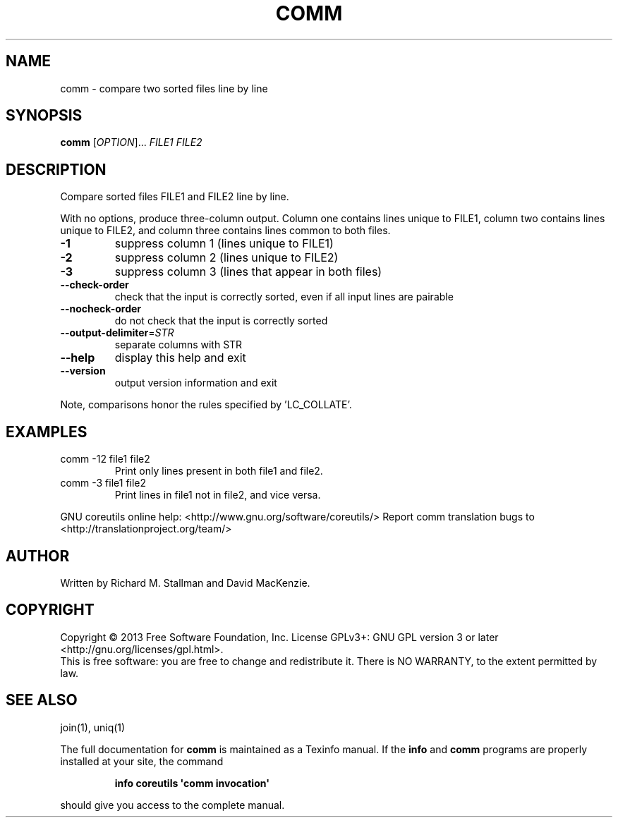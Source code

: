.\" DO NOT MODIFY THIS FILE!  It was generated by help2man 1.43.3.
.TH COMM "1" "March 2014" "GNU coreutils UNKNOWN" "User Commands"
.SH NAME
comm \- compare two sorted files line by line
.SH SYNOPSIS
.B comm
[\fIOPTION\fR]... \fIFILE1 FILE2\fR
.SH DESCRIPTION
.\" Add any additional description here
.PP
Compare sorted files FILE1 and FILE2 line by line.
.PP
With no options, produce three\-column output.  Column one contains
lines unique to FILE1, column two contains lines unique to FILE2,
and column three contains lines common to both files.
.TP
\fB\-1\fR
suppress column 1 (lines unique to FILE1)
.TP
\fB\-2\fR
suppress column 2 (lines unique to FILE2)
.TP
\fB\-3\fR
suppress column 3 (lines that appear in both files)
.TP
\fB\-\-check\-order\fR
check that the input is correctly sorted, even
if all input lines are pairable
.TP
\fB\-\-nocheck\-order\fR
do not check that the input is correctly sorted
.TP
\fB\-\-output\-delimiter\fR=\fISTR\fR
separate columns with STR
.TP
\fB\-\-help\fR
display this help and exit
.TP
\fB\-\-version\fR
output version information and exit
.PP
Note, comparisons honor the rules specified by 'LC_COLLATE'.
.SH EXAMPLES
.TP
comm \-12 file1 file2
Print only lines present in both file1 and file2.
.TP
comm \-3 file1 file2
Print lines in file1 not in file2, and vice versa.
.PP
GNU coreutils online help: <http://www.gnu.org/software/coreutils/>
Report comm translation bugs to <http://translationproject.org/team/>
.SH AUTHOR
Written by Richard M. Stallman and David MacKenzie.
.SH COPYRIGHT
Copyright \(co 2013 Free Software Foundation, Inc.
License GPLv3+: GNU GPL version 3 or later <http://gnu.org/licenses/gpl.html>.
.br
This is free software: you are free to change and redistribute it.
There is NO WARRANTY, to the extent permitted by law.
.SH "SEE ALSO"
join(1), uniq(1)
.PP
The full documentation for
.B comm
is maintained as a Texinfo manual.  If the
.B info
and
.B comm
programs are properly installed at your site, the command
.IP
.B info coreutils \(aqcomm invocation\(aq
.PP
should give you access to the complete manual.
